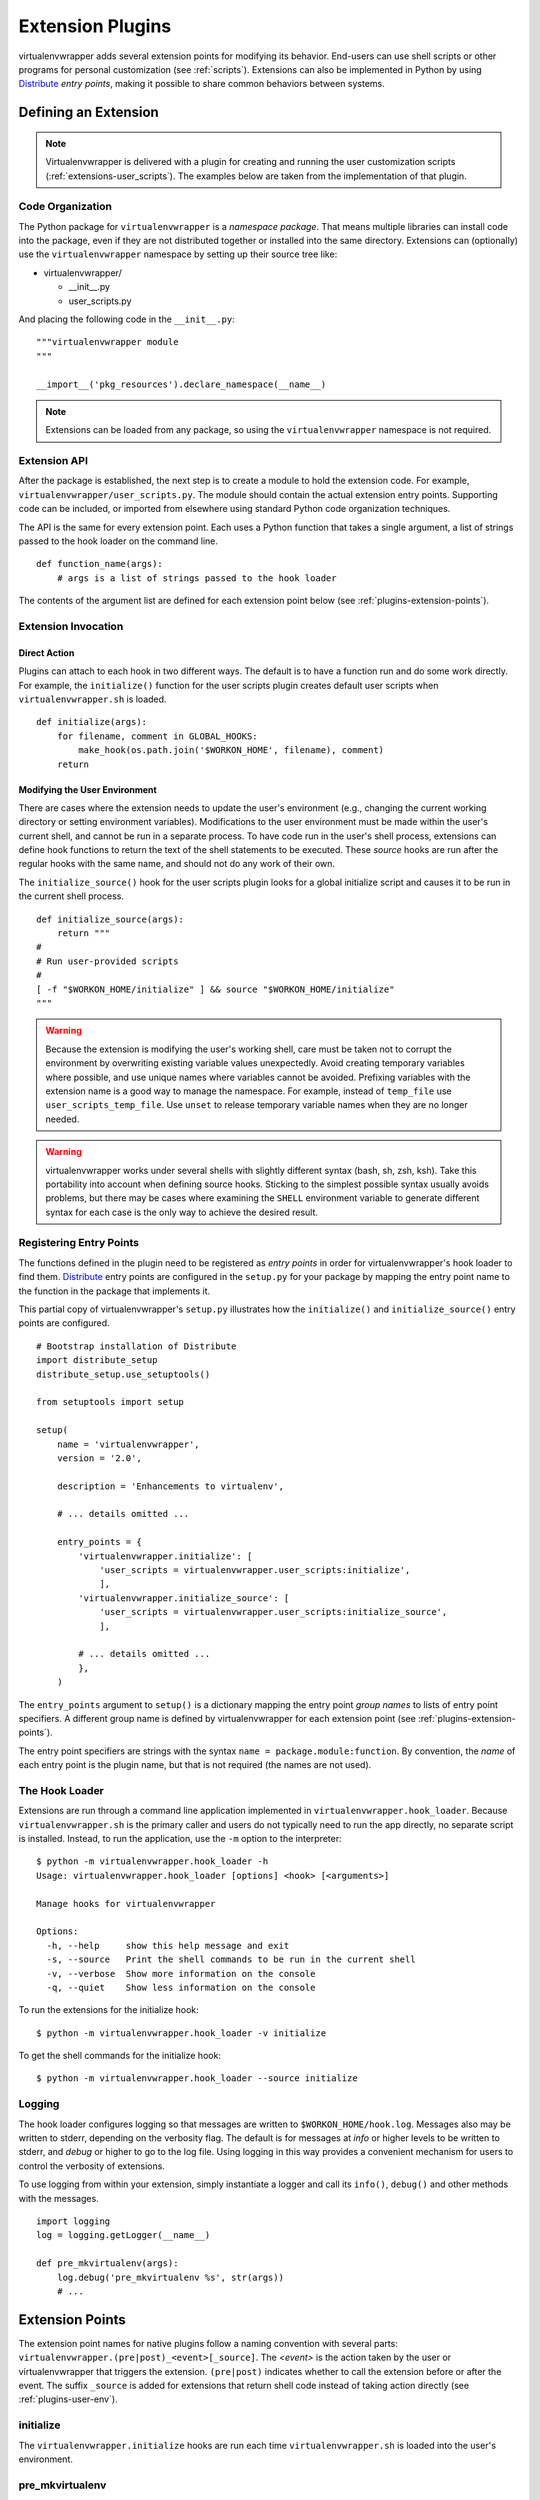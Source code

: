 .. _plugins:

===================
 Extension Plugins
===================

virtualenvwrapper adds several extension points for modifying its
behavior.  End-users can use shell scripts or other programs for
personal customization (see :ref:`scripts`).  Extensions can also be
implemented in Python by using Distribute_ *entry points*, making
it possible to share common behaviors between systems.

Defining an Extension
=====================

.. note::

  Virtualenvwrapper is delivered with a plugin for creating and
  running the user customization scripts
  (:ref:`extensions-user_scripts`).  The examples below are taken from
  the implementation of that plugin.

Code Organization
-----------------

The Python package for ``virtualenvwrapper`` is a *namespace package*.
That means multiple libraries can install code into the package, even
if they are not distributed together or installed into the same
directory.  Extensions can (optionally) use the ``virtualenvwrapper``
namespace by setting up their source tree like:

* virtualenvwrapper/

  * __init__.py
  * user_scripts.py

And placing the following code in the ``__init__.py``::

    """virtualenvwrapper module
    """

    __import__('pkg_resources').declare_namespace(__name__)

.. note::

    Extensions can be loaded from any package, so using the
    ``virtualenvwrapper`` namespace is not required.

Extension API
-------------

After the package is established, the next step is to create a module
to hold the extension code.  For example,
``virtualenvwrapper/user_scripts.py``.  The module should contain the
actual extension entry points.  Supporting code can be included, or
imported from elsewhere using standard Python code organization
techniques.

The API is the same for every extension point.  Each uses a Python
function that takes a single argument, a list of strings passed to the
hook loader on the command line.  

::

    def function_name(args):
        # args is a list of strings passed to the hook loader

The contents of the argument list are defined for each extension point
below (see :ref:`plugins-extension-points`).

Extension Invocation
--------------------

Direct Action
~~~~~~~~~~~~~

Plugins can attach to each hook in two different ways.  The default is
to have a function run and do some work directly.  For example, the
``initialize()`` function for the user scripts plugin creates default
user scripts when ``virtualenvwrapper.sh`` is loaded.

::

    def initialize(args):
        for filename, comment in GLOBAL_HOOKS:
            make_hook(os.path.join('$WORKON_HOME', filename), comment)
        return 

.. _plugins-user-env:

Modifying the User Environment
~~~~~~~~~~~~~~~~~~~~~~~~~~~~~~

There are cases where the extension needs to update the user's
environment (e.g., changing the current working directory or setting
environment variables).  Modifications to the user environment must be
made within the user's current shell, and cannot be run in a separate
process.  To have code run in the user's shell process, extensions can
define hook functions to return the text of the shell statements to be
executed.  These *source* hooks are run after the regular hooks with
the same name, and should not do any work of their own.

The ``initialize_source()`` hook for the user scripts plugin looks for
a global initialize script and causes it to be run in the current
shell process.

::

    def initialize_source(args):
        return """
    #
    # Run user-provided scripts
    #
    [ -f "$WORKON_HOME/initialize" ] && source "$WORKON_HOME/initialize"
    """

.. warning::

    Because the extension is modifying the user's working shell, care
    must be taken not to corrupt the environment by overwriting
    existing variable values unexpectedly.  Avoid creating temporary
    variables where possible, and use unique names where variables
    cannot be avoided.  Prefixing variables with the extension name is
    a good way to manage the namespace.  For example, instead of
    ``temp_file`` use ``user_scripts_temp_file``.  Use ``unset`` to
    release temporary variable names when they are no longer needed.

.. warning::

    virtualenvwrapper works under several shells with slightly
    different syntax (bash, sh, zsh, ksh).  Take this portability into
    account when defining source hooks.  Sticking to the simplest
    possible syntax usually avoids problems, but there may be cases
    where examining the ``SHELL`` environment variable to generate
    different syntax for each case is the only way to achieve the
    desired result.
    
Registering Entry Points
------------------------

The functions defined in the plugin need to be registered as *entry
points* in order for virtualenvwrapper's hook loader to find them.
Distribute_ entry points are configured in the ``setup.py`` for your
package by mapping the entry point name to the function in the package
that implements it.

This partial copy of virtualenvwrapper's ``setup.py`` illustrates how
the ``initialize()`` and ``initialize_source()`` entry points are
configured.

::
    
    # Bootstrap installation of Distribute
    import distribute_setup
    distribute_setup.use_setuptools()
    
    from setuptools import setup
    
    setup(
        name = 'virtualenvwrapper',
        version = '2.0',
        
        description = 'Enhancements to virtualenv',
    
        # ... details omitted ...
    
        entry_points = {
            'virtualenvwrapper.initialize': [
                'user_scripts = virtualenvwrapper.user_scripts:initialize',
                ],
            'virtualenvwrapper.initialize_source': [
                'user_scripts = virtualenvwrapper.user_scripts:initialize_source',
                ],
    
            # ... details omitted ...
            },
        )
    
The ``entry_points`` argument to ``setup()`` is a dictionary mapping
the entry point *group names* to lists of entry point specifiers.  A
different group name is defined by virtualenvwrapper for each
extension point (see :ref:`plugins-extension-points`).

The entry point specifiers are strings with the syntax ``name =
package.module:function``.  By convention, the *name* of each entry
point is the plugin name, but that is not required (the names are not
used).

The Hook Loader
---------------

Extensions are run through a command line application implemented in
``virtualenvwrapper.hook_loader``.  Because ``virtualenvwrapper.sh``
is the primary caller and users do not typically need to run the app
directly, no separate script is installed.  Instead, to run the
application, use the ``-m`` option to the interpreter::

  $ python -m virtualenvwrapper.hook_loader -h
  Usage: virtualenvwrapper.hook_loader [options] <hook> [<arguments>]

  Manage hooks for virtualenvwrapper

  Options:
    -h, --help     show this help message and exit
    -s, --source   Print the shell commands to be run in the current shell
    -v, --verbose  Show more information on the console
    -q, --quiet    Show less information on the console

To run the extensions for the initialize hook::

  $ python -m virtualenvwrapper.hook_loader -v initialize

To get the shell commands for the initialize hook::

  $ python -m virtualenvwrapper.hook_loader --source initialize

Logging
-------

The hook loader configures logging so that messages are written to
``$WORKON_HOME/hook.log``.  Messages also may be written to stderr,
depending on the verbosity flag.  The default is for messages at *info*
or higher levels to be written to stderr, and *debug* or higher to go to
the log file.  Using logging in this way provides a convenient
mechanism for users to control the verbosity of extensions.

To use logging from within your extension, simply instantiate a logger
and call its ``info()``, ``debug()`` and other methods with the
messages.

::

    import logging
    log = logging.getLogger(__name__)

    def pre_mkvirtualenv(args):
        log.debug('pre_mkvirtualenv %s', str(args))
        # ...

.. seealso::

   * `Standard library documentation for logging <http://docs.python.org/library/logging.html>`__
   * `PyMOTW for logging <http://www.doughellmann.com/PyMOTW/logging/>`__

.. _plugins-extension-points:

Extension Points
================

The extension point names for native plugins follow a naming
convention with several parts:
``virtualenvwrapper.(pre|post)_<event>[_source]``.  The *<event>* is
the action taken by the user or virtualenvwrapper that triggers the
extension.  ``(pre|post)`` indicates whether to call the extension
before or after the event.  The suffix ``_source`` is added for
extensions that return shell code instead of taking action directly
(see :ref:`plugins-user-env`).

.. _plugins-initialize:

initialize
----------

The ``virtualenvwrapper.initialize`` hooks are run each time
``virtualenvwrapper.sh`` is loaded into the user's environment.

.. _plugins-pre_mkvirtualenv:

pre_mkvirtualenv
----------------

The ``virtualenvwrapper.pre_mkvirtualenv`` hooks are run after the
virtual environment is created, but before the new environment is
activated.  The current working directory for when the hook is run is
``$WORKON_HOME`` and the name of the new environment is passed as an
argument.

.. _plugins-post_mkvirtualenv:

post_mkvirtualenv
-----------------

The ``virtualenvwrapper.post_mkvirtualenv`` hooks are run after a new
virtual environment is created and activated.  ``$VIRTUAL_ENV`` is set
to point to the new environment.

.. _plugins-pre_activate:

pre_activate
------------

The ``virtualenvwrapper.pre_activate`` hooks are run just before an
environment is enabled.  The environment name is passed as the first
argument.

.. _plugins-post_activate:

post_activate
-------------

The ``virtualenvwrapper.post_activate`` hooks are run just after an
environment is enabled.  ``$VIRTUAL_ENV`` is set to point to the
current environment.

.. _plugins-pre_deactivate:

pre_deactivate
--------------

The ``virtualenvwrapper.pre_deactivate`` hooks are run just before an
environment is disabled.  ``$VIRTUAL_ENV`` is set to point to the
current environment.

.. _plugins-post_deactivate:

post_deactivate
---------------

The ``virtualenvwrapper.post_deactivate`` hooks are run just after an
environment is disabled.  The name of the environment just deactivated
is passed as the first argument.

.. _plugins-pre_rmvirtualenv:

pre_rmvirtualenv
----------------

The ``virtualenvwrapper.pre_rmvirtualenv`` hooks are run just before
an environment is deleted.  The name of the environment being deleted
is passed as the first argument.

.. _plugins-post_rmvirtualenv:

post_rmvirtualenv
-----------------

The ``virtualenvwrapper.post_rmvirtualenv`` hooks are run just after
an environment is deleted.  The name of the environment being deleted
is passed as the first argument.

.. _Distribute: http://packages.python.org/distribute/
